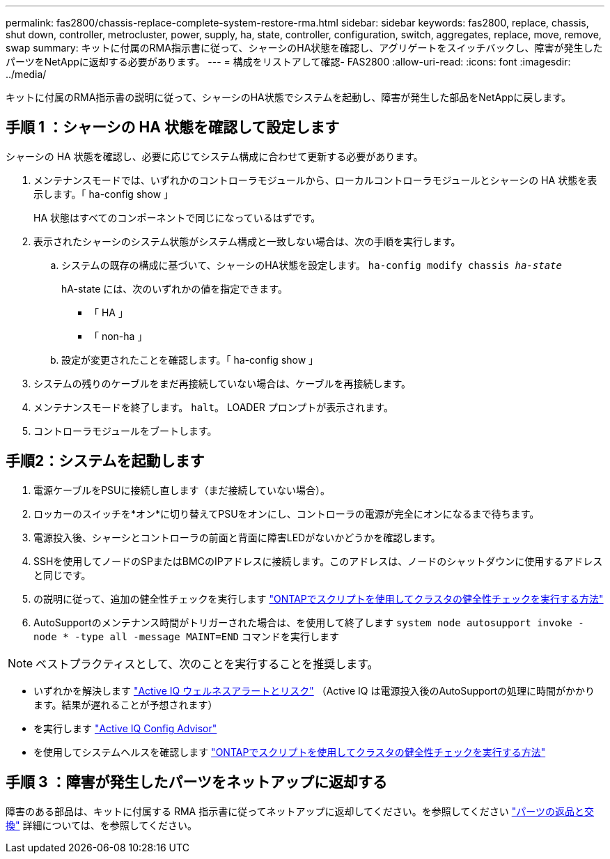 ---
permalink: fas2800/chassis-replace-complete-system-restore-rma.html 
sidebar: sidebar 
keywords: fas2800, replace, chassis, shut down, controller, metrocluster, power, supply, ha, state, controller, configuration, switch, aggregates, replace, move, remove, swap 
summary: キットに付属のRMA指示書に従って、シャーシのHA状態を確認し、アグリゲートをスイッチバックし、障害が発生したパーツをNetAppに返却する必要があります。 
---
= 構成をリストアして確認- FAS2800
:allow-uri-read: 
:icons: font
:imagesdir: ../media/


キットに付属のRMA指示書の説明に従って、シャーシのHA状態でシステムを起動し、障害が発生した部品をNetAppに戻します。



== 手順 1 ：シャーシの HA 状態を確認して設定します

シャーシの HA 状態を確認し、必要に応じてシステム構成に合わせて更新する必要があります。

. メンテナンスモードでは、いずれかのコントローラモジュールから、ローカルコントローラモジュールとシャーシの HA 状態を表示します。「 ha-config show 」
+
HA 状態はすべてのコンポーネントで同じになっているはずです。

. 表示されたシャーシのシステム状態がシステム構成と一致しない場合は、次の手順を実行します。
+
.. システムの既存の構成に基づいて、シャーシのHA状態を設定します。 `ha-config modify chassis _ha-state_`
+
hA-state には、次のいずれかの値を指定できます。

+
*** 「 HA 」
*** 「 non-ha 」


.. 設定が変更されたことを確認します。「 ha-config show 」


. システムの残りのケーブルをまだ再接続していない場合は、ケーブルを再接続します。
. メンテナンスモードを終了します。 `halt`。    LOADER プロンプトが表示されます。
. コントローラモジュールをブートします。




== 手順2：システムを起動します

. 電源ケーブルをPSUに接続し直します（まだ接続していない場合）。
. ロッカーのスイッチを*オン*に切り替えてPSUをオンにし、コントローラの電源が完全にオンになるまで待ちます。
. 電源投入後、シャーシとコントローラの前面と背面に障害LEDがないかどうかを確認します。
. SSHを使用してノードのSPまたはBMCのIPアドレスに接続します。このアドレスは、ノードのシャットダウンに使用するアドレスと同じです。
. の説明に従って、追加の健全性チェックを実行します https://kb.netapp.com/onprem/ontap/os/How_to_perform_a_cluster_health_check_with_a_script_in_ONTAP["ONTAPでスクリプトを使用してクラスタの健全性チェックを実行する方法"^]
. AutoSupportのメンテナンス時間がトリガーされた場合は、を使用して終了します `system node autosupport invoke -node * -type all -message MAINT=END` コマンドを実行します


[]
====

NOTE: ベストプラクティスとして、次のことを実行することを推奨します。

* いずれかを解決します https://activeiq.netapp.com/["Active IQ ウェルネスアラートとリスク"^] （Active IQ は電源投入後のAutoSupportの処理に時間がかかります。結果が遅れることが予想されます）
* を実行します https://mysupport.netapp.com/site/tools/tool-eula/activeiq-configadvisor["Active IQ Config Advisor"^]
* を使用してシステムヘルスを確認します https://kb.netapp.com/onprem/ontap/os/How_to_perform_a_cluster_health_check_with_a_script_in_ONTAP["ONTAPでスクリプトを使用してクラスタの健全性チェックを実行する方法"^]


====


== 手順 3 ：障害が発生したパーツをネットアップに返却する

障害のある部品は、キットに付属する RMA 指示書に従ってネットアップに返却してください。を参照してください https://mysupport.netapp.com/site/info/rma["パーツの返品と交換"] 詳細については、を参照してください。
